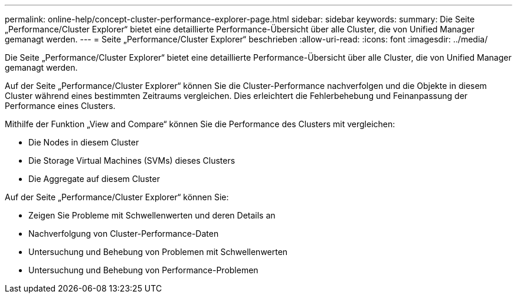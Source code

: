 ---
permalink: online-help/concept-cluster-performance-explorer-page.html 
sidebar: sidebar 
keywords:  
summary: Die Seite „Performance/Cluster Explorer“ bietet eine detaillierte Performance-Übersicht über alle Cluster, die von Unified Manager gemanagt werden. 
---
= Seite „Performance/Cluster Explorer“ beschrieben
:allow-uri-read: 
:icons: font
:imagesdir: ../media/


[role="lead"]
Die Seite „Performance/Cluster Explorer“ bietet eine detaillierte Performance-Übersicht über alle Cluster, die von Unified Manager gemanagt werden.

Auf der Seite „Performance/Cluster Explorer“ können Sie die Cluster-Performance nachverfolgen und die Objekte in diesem Cluster während eines bestimmten Zeitraums vergleichen. Dies erleichtert die Fehlerbehebung und Feinanpassung der Performance eines Clusters.

Mithilfe der Funktion „View and Compare“ können Sie die Performance des Clusters mit vergleichen:

* Die Nodes in diesem Cluster
* Die Storage Virtual Machines (SVMs) dieses Clusters
* Die Aggregate auf diesem Cluster


Auf der Seite „Performance/Cluster Explorer“ können Sie:

* Zeigen Sie Probleme mit Schwellenwerten und deren Details an
* Nachverfolgung von Cluster-Performance-Daten
* Untersuchung und Behebung von Problemen mit Schwellenwerten
* Untersuchung und Behebung von Performance-Problemen

